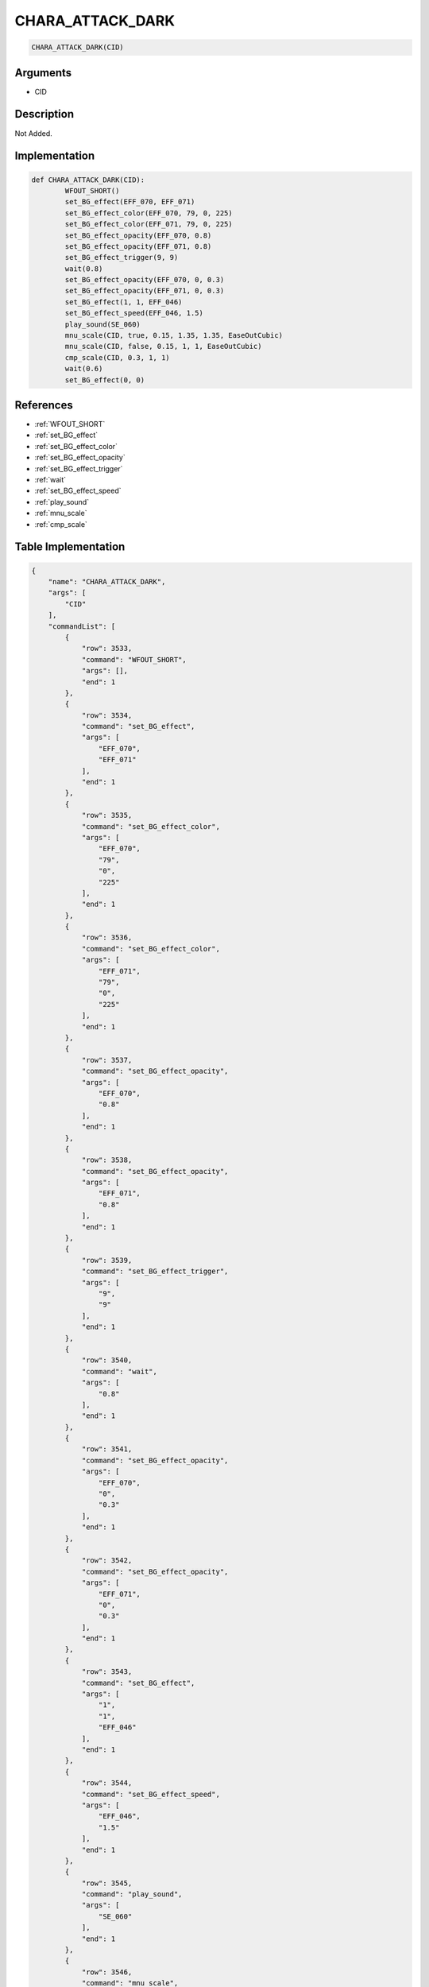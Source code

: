 .. _CHARA_ATTACK_DARK:

CHARA_ATTACK_DARK
========================

.. code-block:: text

	CHARA_ATTACK_DARK(CID)


Arguments
------------

* CID

Description
-------------

Not Added.

Implementation
-------------

.. code-block:: python

	def CHARA_ATTACK_DARK(CID):
		WFOUT_SHORT()
		set_BG_effect(EFF_070, EFF_071)
		set_BG_effect_color(EFF_070, 79, 0, 225)
		set_BG_effect_color(EFF_071, 79, 0, 225)
		set_BG_effect_opacity(EFF_070, 0.8)
		set_BG_effect_opacity(EFF_071, 0.8)
		set_BG_effect_trigger(9, 9)
		wait(0.8)
		set_BG_effect_opacity(EFF_070, 0, 0.3)
		set_BG_effect_opacity(EFF_071, 0, 0.3)
		set_BG_effect(1, 1, EFF_046)
		set_BG_effect_speed(EFF_046, 1.5)
		play_sound(SE_060)
		mnu_scale(CID, true, 0.15, 1.35, 1.35, EaseOutCubic)
		mnu_scale(CID, false, 0.15, 1, 1, EaseOutCubic)
		cmp_scale(CID, 0.3, 1, 1)
		wait(0.6)
		set_BG_effect(0, 0)

References
-------------
* :ref:`WFOUT_SHORT`
* :ref:`set_BG_effect`
* :ref:`set_BG_effect_color`
* :ref:`set_BG_effect_opacity`
* :ref:`set_BG_effect_trigger`
* :ref:`wait`
* :ref:`set_BG_effect_speed`
* :ref:`play_sound`
* :ref:`mnu_scale`
* :ref:`cmp_scale`

Table Implementation
-------------

.. code-block:: json

	{
	    "name": "CHARA_ATTACK_DARK",
	    "args": [
	        "CID"
	    ],
	    "commandList": [
	        {
	            "row": 3533,
	            "command": "WFOUT_SHORT",
	            "args": [],
	            "end": 1
	        },
	        {
	            "row": 3534,
	            "command": "set_BG_effect",
	            "args": [
	                "EFF_070",
	                "EFF_071"
	            ],
	            "end": 1
	        },
	        {
	            "row": 3535,
	            "command": "set_BG_effect_color",
	            "args": [
	                "EFF_070",
	                "79",
	                "0",
	                "225"
	            ],
	            "end": 1
	        },
	        {
	            "row": 3536,
	            "command": "set_BG_effect_color",
	            "args": [
	                "EFF_071",
	                "79",
	                "0",
	                "225"
	            ],
	            "end": 1
	        },
	        {
	            "row": 3537,
	            "command": "set_BG_effect_opacity",
	            "args": [
	                "EFF_070",
	                "0.8"
	            ],
	            "end": 1
	        },
	        {
	            "row": 3538,
	            "command": "set_BG_effect_opacity",
	            "args": [
	                "EFF_071",
	                "0.8"
	            ],
	            "end": 1
	        },
	        {
	            "row": 3539,
	            "command": "set_BG_effect_trigger",
	            "args": [
	                "9",
	                "9"
	            ],
	            "end": 1
	        },
	        {
	            "row": 3540,
	            "command": "wait",
	            "args": [
	                "0.8"
	            ],
	            "end": 1
	        },
	        {
	            "row": 3541,
	            "command": "set_BG_effect_opacity",
	            "args": [
	                "EFF_070",
	                "0",
	                "0.3"
	            ],
	            "end": 1
	        },
	        {
	            "row": 3542,
	            "command": "set_BG_effect_opacity",
	            "args": [
	                "EFF_071",
	                "0",
	                "0.3"
	            ],
	            "end": 1
	        },
	        {
	            "row": 3543,
	            "command": "set_BG_effect",
	            "args": [
	                "1",
	                "1",
	                "EFF_046"
	            ],
	            "end": 1
	        },
	        {
	            "row": 3544,
	            "command": "set_BG_effect_speed",
	            "args": [
	                "EFF_046",
	                "1.5"
	            ],
	            "end": 1
	        },
	        {
	            "row": 3545,
	            "command": "play_sound",
	            "args": [
	                "SE_060"
	            ],
	            "end": 1
	        },
	        {
	            "row": 3546,
	            "command": "mnu_scale",
	            "args": [
	                "CID",
	                "true",
	                "0.15",
	                "1.35",
	                "1.35",
	                "EaseOutCubic"
	            ],
	            "end": 1
	        },
	        {
	            "row": 3547,
	            "command": "mnu_scale",
	            "args": [
	                "CID",
	                "false",
	                "0.15",
	                "1",
	                "1",
	                "EaseOutCubic"
	            ],
	            "end": 1
	        },
	        {
	            "row": 3548,
	            "command": "cmp_scale",
	            "args": [
	                "CID",
	                "0.3",
	                "1",
	                "1"
	            ],
	            "end": 1
	        },
	        {
	            "row": 3549,
	            "command": "wait",
	            "args": [
	                "0.6"
	            ],
	            "end": 1
	        },
	        {
	            "row": 3550,
	            "command": "set_BG_effect",
	            "args": [
	                "0",
	                "0"
	            ],
	            "end": 1
	        }
	    ]
	}

Sample
-------------

.. code-block:: json

	{}
